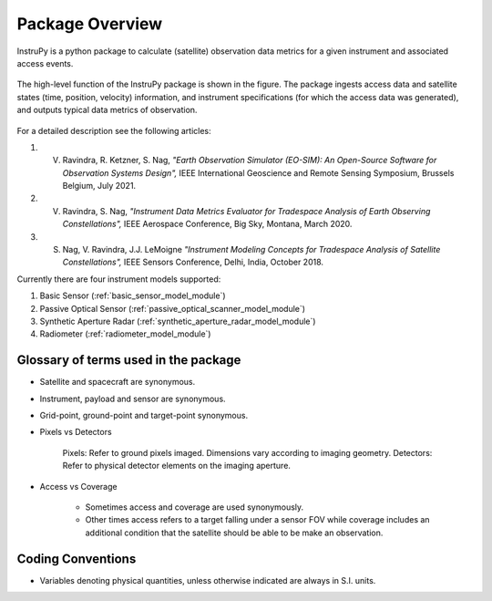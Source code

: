 Package Overview
********************

InstruPy is a python package to calculate (satellite) observation data metrics for a given instrument and associated access events. 

.. figure:: instrupy_block_diagram.png
    :scale: 75 %
    :align: center

    The high-level function of the InstruPy package is shown in the figure. The package ingests 
    access data and satellite states (time, position, velocity) information, and instrument
    specifications (for which the access data was generated), and outputs typical data metrics of observation.

For a detailed description see the following articles: 

1. V. Ravindra, R. Ketzner, S. Nag, *"Earth Observation Simulator (EO-SIM): An Open-Source Software for Observation Systems Design",* IEEE International Geoscience and Remote Sensing Symposium, Brussels Belgium, July 2021.
2. V. Ravindra, S. Nag, *"Instrument Data Metrics Evaluator for Tradespace Analysis of Earth Observing Constellations",* IEEE Aerospace Conference, Big Sky, Montana, March 2020. 
3. S. Nag, V. Ravindra, J.J. LeMoigne *"Instrument Modeling Concepts for Tradespace Analysis of Satellite Constellations",* IEEE Sensors Conference, Delhi, India, October 2018.

Currently there are four instrument models supported:

1. Basic Sensor (:ref:`basic_sensor_model_module`)
2. Passive Optical Sensor (:ref:`passive_optical_scanner_model_module`)
3. Synthetic Aperture Radar (:ref:`synthetic_aperture_radar_model_module`)
4. Radiometer (:ref:`radiometer_model_module`)

Glossary of terms used in the package
======================================

* Satellite and spacecraft are synonymous.
  
* Instrument, payload and sensor are synonymous.

* Grid-point, ground-point and target-point synonymous.

* Pixels vs Detectors
      
      Pixels: Refer to ground pixels imaged. Dimensions vary according to imaging geometry.
      Detectors: Refer to physical detector elements on the imaging aperture.

* Access vs Coverage

      * Sometimes access and coverage are used synonymously.

      * Other times access refers to a target falling under a sensor FOV while coverage includes an additional condition that the satellite
        should be able to be make an observation. 

Coding Conventions
===================

* Variables denoting physical quantities, unless otherwise indicated are always in S.I. units.